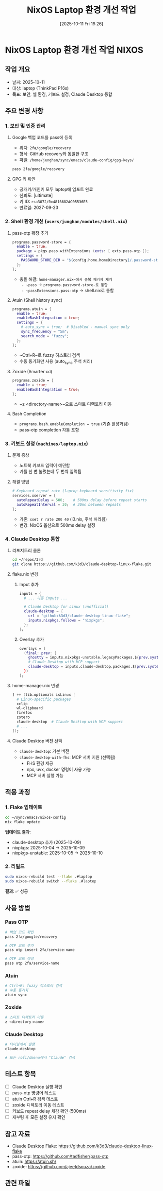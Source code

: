 #+title:      NixOS Laptop 환경 개선 작업
#+date:       [2025-10-11 Fri 19:26]
#+filetags:   :laptop:shell:claude:nixos:
#+identifier: 20251011T192649
#+export_file_name: 20251011T192649.md

* NixOS Laptop 환경 개선 작업 :NIXOS:

** 작업 개요

- 날짜: 2025-10-11
- 대상: laptop (ThinkPad P16s)
- 목표: 보안, 쉘 환경, 키보드 설정, Claude Desktop 통합

** 주요 변경 사항

*** 1. 보안 및 인증 관리

**** Google 백업 코드를 pass에 등록

- 위치: ~2fa/google/recovery~
- 형식: GitHub recovery와 동일한 구조
- 파일: ~/home/junghan/sync/emacs/claude-config/gpg-keys/~

#+begin_src bash
pass 2fa/google/recovery
#+end_src

**** GPG 키 확인

- 공개키/개인키 모두 laptop에 임포트 완료
- 신뢰도: [ultimate]
- 키 ID: ~rsa3072/0x4816682AC05536E5~
- 만료일: 2027-09-23

*** 2. Shell 환경 개선 (~users/junghan/modules/shell.nix~)

**** pass-otp 확장 추가

#+begin_src nix
programs.password-store = {
  enable = true;
  package = pkgs.pass.withExtensions (exts: [ exts.pass-otp ]);
  settings = {
    PASSWORD_STORE_DIR = "${config.home.homeDirectory}/.password-store";
  };
};
#+end_src

- 충돌 해결: ~home-manager.nix~에서 중복 패키지 제거
  - ~pass~ → ~programs.password-store~로 통합
  - ~passExtensions.pass-otp~ → shell.nix로 통합

**** Atuin (Shell history sync)

#+begin_src nix
programs.atuin = {
  enable = true;
  enableBashIntegration = true;
  settings = {
    # auto_sync = true;  # Disabled - manual sync only
    sync_frequency = "5m";
    search_mode = "fuzzy";
  };
};
#+end_src

- ~Ctrl+R~로 fuzzy 히스토리 검색
- 수동 동기화만 사용 (auto_sync 주석 처리)

**** Zoxide (Smarter cd)

#+begin_src nix
programs.zoxide = {
  enable = true;
  enableBashIntegration = true;
};
#+end_src

- ~z <directory-name>~으로 스마트 디렉토리 이동

**** Bash Completion

- ~programs.bash.enableCompletion = true~ (기존 활성화됨)
- pass-otp completion 자동 포함

*** 3. 키보드 설정 (~machines/laptop.nix~)

**** 문제 증상
- 노트북 키보드 입력이 예민함
- 키를 한 번 눌렀는데 두 번씩 입력됨

**** 해결 방법

#+begin_src nix
# Keyboard repeat rate (laptop keyboard sensitivity fix)
services.xserver = {
  autoRepeatDelay = 500;    # 500ms delay before repeat starts
  autoRepeatInterval = 30;  # 30ms between repeats
};
#+end_src

- 기존: ~xset r rate 200 40~ (i3.nix, 주석 처리됨)
- 변경: NixOS 옵션으로 500ms delay 설정

*** 4. Claude Desktop 통합

**** 리포지토리 클론

#+begin_src bash
cd ~/repos/3rd
git clone https://github.com/k3d3/claude-desktop-linux-flake.git
#+end_src

**** flake.nix 변경

***** Input 추가

#+begin_src nix
inputs = {
  # ... 기존 inputs ...

  # Claude Desktop for Linux (unofficial)
  claude-desktop = {
    url = "github:k3d3/claude-desktop-linux-flake";
    inputs.nixpkgs.follows = "nixpkgs";
  };
};
#+end_src

***** Overlay 추가

#+begin_src nix
overlays = [
  (final: prev: {
    ghostty = inputs.nixpkgs-unstable.legacyPackages.${prev.system}.ghostty;
    # Claude Desktop with MCP support
    claude-desktop = inputs.claude-desktop.packages.${prev.system}.claude-desktop-with-fhs;
  })
];
#+end_src

**** home-manager.nix 변경

#+begin_src nix
] ++ (lib.optionals isLinux [
  # Linux-specific packages
  xclip
  wl-clipboard
  firefox
  zotero
  claude-desktop  # Claude Desktop with MCP support
  # ...
]);
#+end_src

**** Claude Desktop 버전 선택

- ~claude-desktop~: 기본 버전
- ~claude-desktop-with-fhs~: MCP 서버 지원 (선택됨)
  - FHS 환경 제공
  - npx, uvx, docker 명령어 사용 가능
  - MCP 서버 실행 가능

** 적용 과정

*** 1. Flake 업데이트

#+begin_src bash
cd ~/sync/emacs/nixos-config
nix flake update
#+end_src

**업데이트 결과**:
- claude-desktop 추가 (2025-10-09)
- nixpkgs: 2025-10-04 → 2025-10-09
- nixpkgs-unstable: 2025-10-05 → 2025-10-10

*** 2. 리빌드

#+begin_src bash
sudo nixos-rebuild test --flake .#laptop
sudo nixos-rebuild switch --flake .#laptop
#+end_src

**결과**: ✅ 성공

** 사용 방법

*** Pass OTP

#+begin_src bash
# 백업 코드 확인
pass 2fa/google/recovery

# OTP 코드 추가
pass otp insert 2fa/service-name

# OTP 코드 생성
pass otp 2fa/service-name
#+end_src

*** Atuin

#+begin_src bash
# Ctrl+R: fuzzy 히스토리 검색
# 수동 동기화
atuin sync
#+end_src

*** Zoxide

#+begin_src bash
# 스마트 디렉토리 이동
z <directory-name>
#+end_src

*** Claude Desktop

#+begin_src bash
# 터미널에서 실행
claude-desktop

# 또는 rofi/dmenu에서 "Claude" 검색
#+end_src

** 테스트 항목

- [ ] Claude Desktop 실행 확인
- [ ] pass-otp 명령어 테스트
- [ ] atuin Ctrl+R 검색 테스트
- [ ] zoxide 디렉토리 이동 테스트
- [ ] 키보드 repeat delay 체감 확인 (500ms)
- [ ] 재부팅 후 모든 설정 유지 확인

** 참고 자료

- Claude Desktop Flake: https://github.com/k3d3/claude-desktop-linux-flake
- pass-otp: https://github.com/tadfisher/pass-otp
- atuin: https://atuin.sh/
- zoxide: https://github.com/ajeetdsouza/zoxide

** 관련 파일

- ~~/sync/emacs/nixos-config/flake.nix~
- ~~/sync/emacs/nixos-config/users/junghan/modules/shell.nix~
- ~~/sync/emacs/nixos-config/users/junghan/home-manager.nix~
- ~~/sync/emacs/nixos-config/machines/laptop.nix~
- ~~/sync/emacs/nixos-config/modules/wm/i3.nix~

** 다음 작업

- Claude Desktop MCP 서버 설정 (~/.config/claude-desktop/config.json~)
- atuin 계정 로그인 및 동기화 설정
- zoxide 데이터베이스 구축 (사용하면서 자동)

** 메타데이터

- 작성자: Junghan Kim (junghanacs@gmail.com)
- 환경: NixOS 25.05, ThinkPad P16s
- AI: Claude (Sonnet 4.5)
